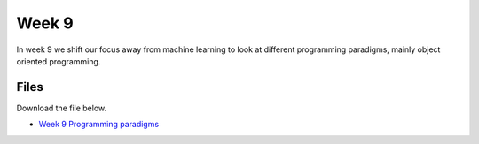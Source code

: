 Week 9
======


In week 9 we shift our focus away from machine learning to look at different programming paradigms, mainly object oriented programming.




Files
-----

Download the file below.

* `Week 9 Programming paradigms <../Wk09-Paradigms.ipynb>`_

